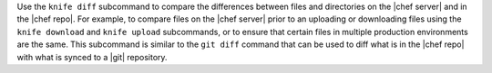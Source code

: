 .. The contents of this file may be included in multiple topics (using the includes directive).
.. The contents of this file should be modified in a way that preserves its ability to appear in multiple topics.


Use the ``knife diff`` subcommand to compare the differences between files and directories on the |chef server| and in the |chef repo|. For example, to compare files on the |chef server| prior to an uploading or downloading files using the ``knife download`` and ``knife upload`` subcommands, or to ensure that certain files in multiple production environments are the same. This subcommand is similar to the ``git diff`` command that can be used to diff what is in the |chef repo| with what is synced to a |git| repository.
